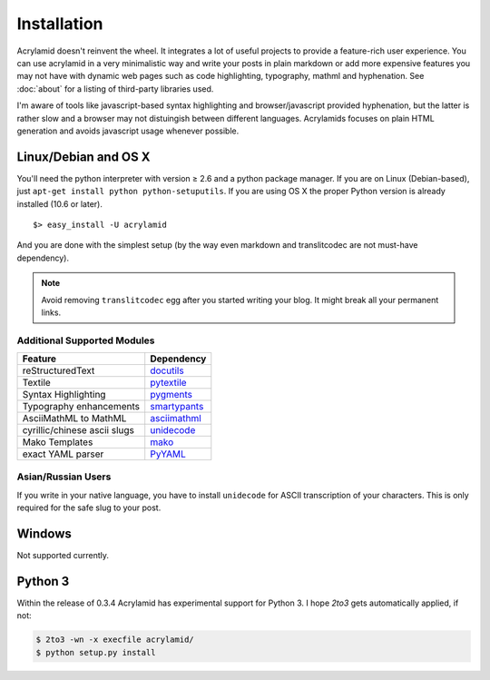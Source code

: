 Installation
============

Acrylamid doesn't reinvent the wheel. It integrates a lot of useful projects
to provide a feature-rich user experience. You can use acrylamid in a very
minimalistic way and write your posts in plain markdown or add more expensive
features you may not have with dynamic web pages such as code highlighting,
typography, mathml and hyphenation. See :doc:`about` for a listing of
third-party libraries used.

I'm aware of tools like javascript-based syntax highlighting and
browser/javascript provided hyphenation, but the latter is rather slow and a
browser may not distuingish between different languages. Acrylamids focuses on
plain HTML generation and avoids javascript usage whenever possible.

Linux/Debian and OS X
*********************

You'll need the python interpreter with version ≥ 2.6 and a python package
manager. If you are on Linux (Debian-based), just ``apt-get install python
python-setuputils``. If you are using OS X the proper Python version is
already installed (10.6 or later).

::

    $> easy_install -U acrylamid

And you are done with the simplest setup (by the way even markdown and
translitcodec are not must-have dependency).

.. note::

    Avoid removing ``translitcodec`` egg after you started writing your blog. It
    might break all your permanent links.

Additional Supported Modules
----------------------------

+-----------------------------------------------------------------------------------------+----------------------------------------------------------------------------+
| Feature                                                                                 | Dependency                                                                 |
+=========================================================================================+============================================================================+
| reStructuredText                                                                        | `docutils <htthttp://docutils.sourceforge.net/README.html#quick-start>`_   |
+-----------------------------------------------------------------------------------------+----------------------------------------------------------------------------+
| Textile                                                                                 | `pytextile <http://pypi.python.org/pypi/textile/>`_                        |
+-----------------------------------------------------------------------------------------+----------------------------------------------------------------------------+
| Syntax Highlighting                                                                     | `pygments <http://pygments.org/>`_                                         |
+-----------------------------------------------------------------------------------------+----------------------------------------------------------------------------+
| Typography enhancements                                                                 | `smartypants <http://daringfireball.net/projects/smartypants/>`_           |
+-----------------------------------------------------------------------------------------+----------------------------------------------------------------------------+
| AsciiMathML to MathML                                                                   | `asciimathml <https://github.com/favalex/python-asciimathml>`_             |
+-----------------------------------------------------------------------------------------+----------------------------------------------------------------------------+
| cyrillic/chinese ascii slugs                                                            | `unidecode <http://pypi.python.org/pypi/Unidecode/>`_                      |
+-----------------------------------------------------------------------------------------+----------------------------------------------------------------------------+
| Mako Templates                                                                          | `mako <http://www.makotemplates.org/>`_                                    |
+-----------------------------------------------------------------------------------------+----------------------------------------------------------------------------+
| exact YAML parser                                                                       | `PyYAML <http://pyyaml.org/>`_                                             |
+-----------------------------------------------------------------------------------------+----------------------------------------------------------------------------+


Asian/Russian Users
-------------------

If you write in your native language, you have to install ``unidecode`` for
ASCII transcription of your characters. This is only required for the safe
slug to your post.


Windows
*******

Not supported currently.

Python 3
********

Within the release of 0.3.4 Acrylamid has experimental support for Python 3. I
hope *2to3* gets automatically applied, if not:


.. code-block:: bash

	$ 2to3 -wn -x execfile acrylamid/
	$ python setup.py install
